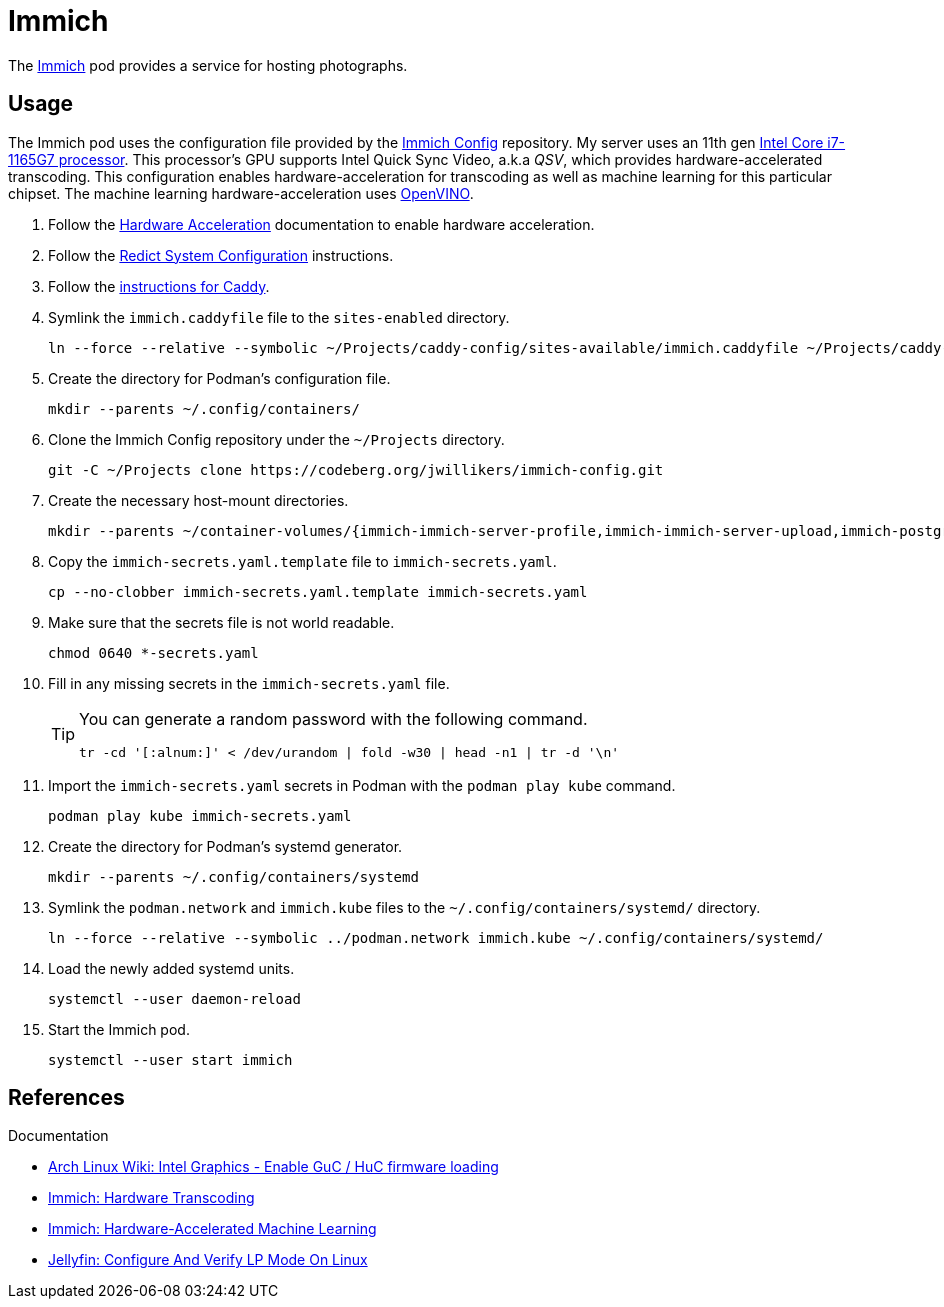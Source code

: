 = Immich
:experimental:
:icons: font
:keywords: image immich openvino photo photograph picture qsv transcode
ifdef::env-github[]
:tip-caption: :bulb:
:note-caption: :information_source:
:important-caption: :heavy_exclamation_mark:
:caution-caption: :fire:
:warning-caption: :warning:
endif::[]
:Immich: https://immich.app/[Immich]

The {Immich} pod provides a service for hosting photographs.

== Usage

The Immich pod uses the configuration file provided by the https://codeberg.org/jwillikers/immich-config[Immich Config] repository.
My server uses an 11th gen https://ark.intel.com/content/www/us/en/ark/products/208921/intel-core-i7-1165g7-processor-12m-cache-up-to-4-70-ghz-with-ipu.html[Intel Core i7-1165G7 processor].
This processor's GPU supports Intel Quick Sync Video, a.k.a _QSV_, which provides hardware-accelerated transcoding.
This configuration enables hardware-acceleration for transcoding as well as machine learning for this particular chipset.
The machine learning hardware-acceleration uses https://github.com/openvinotoolkit/openvino[OpenVINO].

. Follow the <<../doc/Hardware Acceleration.adoc,Hardware Acceleration>> documentation to enable hardware acceleration.
. Follow the <<../doc/Redict.adoc#System Configuration,Redict System Configuration>> instructions.
. Follow the <<../caddy/README.adoc,instructions for Caddy>>.

. Symlink the `immich.caddyfile` file to the `sites-enabled` directory.
+
[,sh]
----
ln --force --relative --symbolic ~/Projects/caddy-config/sites-available/immich.caddyfile ~/Projects/caddy-config/sites-enabled/immich.caddyfile
----

. Create the directory for Podman's configuration file.
+
[,sh]
----
mkdir --parents ~/.config/containers/
----

. Clone the Immich Config repository under the `~/Projects` directory.
+
[,sh]
----
git -C ~/Projects clone https://codeberg.org/jwillikers/immich-config.git
----

. Create the necessary host-mount directories.
+
[,sh]
----
mkdir --parents ~/container-volumes/{immich-immich-server-profile,immich-immich-server-upload,immich-postgresql-data}
----

. Copy the `immich-secrets.yaml.template` file to `immich-secrets.yaml`.
+
[,sh]
----
cp --no-clobber immich-secrets.yaml.template immich-secrets.yaml
----

. Make sure that the secrets file is not world readable.
+
[,sh]
----
chmod 0640 *-secrets.yaml
----

. Fill in any missing secrets in the `immich-secrets.yaml` file.
+
[TIP]
====
You can generate a random password with the following command.

[,sh]
----
tr -cd '[:alnum:]' < /dev/urandom | fold -w30 | head -n1 | tr -d '\n'
----
====

. Import the `immich-secrets.yaml` secrets in Podman with the `podman play kube` command.
+
[,sh]
----
podman play kube immich-secrets.yaml
----

. Create the directory for Podman's systemd generator.
+
[,sh]
----
mkdir --parents ~/.config/containers/systemd
----

. Symlink the `podman.network` and `immich.kube` files to the `~/.config/containers/systemd/` directory.
+
[,sh]
----
ln --force --relative --symbolic ../podman.network immich.kube ~/.config/containers/systemd/
----

. Load the newly added systemd units.
+
[,sh]
----
systemctl --user daemon-reload
----

. Start the Immich pod.
+
[,sh]
----
systemctl --user start immich
----

== References

.Documentation
* https://wiki.archlinux.org/title/intel_graphics#Enable_GuC_/_HuC_firmware_loading[Arch Linux Wiki: Intel Graphics - Enable GuC / HuC firmware loading]
* https://immich.app/docs/features/hardware-transcoding[Immich: Hardware Transcoding]
* https://immich.app/docs/features/ml-hardware-acceleration[Immich: Hardware-Accelerated Machine Learning]
* https://jellyfin.org/docs/general/administration/hardware-acceleration/intel/#configure-and-verify-lp-mode-on-linux[Jellyfin: Configure And Verify LP Mode On Linux]
